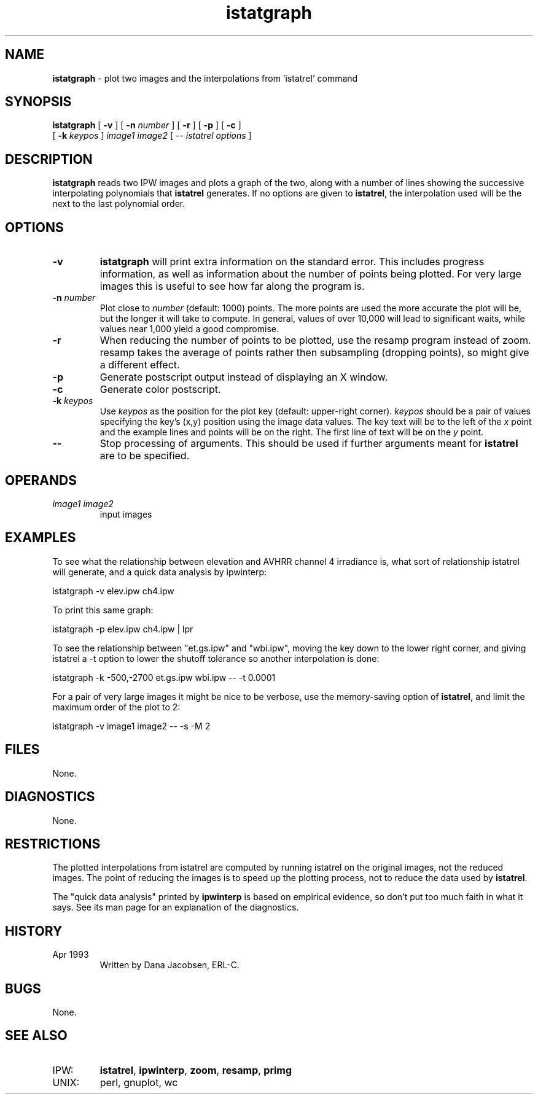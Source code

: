 .TH "istatgraph" "1" "5 November 2015" "IPW v2" "IPW User Commands"
.SH NAME
.PP
\fBistatgraph\fP - plot two images and the interpolations from 'istatrel' command
.SH SYNOPSIS
.sp
.nf
.ft CR
\fBistatgraph\fP [ \fB-v\fP ] [ \fB-n\fP \fInumber\fP ] [ \fB-r\fP ] [ \fB-p\fP ] [ \fB-c\fP ]
      [ \fB-k\fP \fIkeypos\fP ] \fIimage1 image2\fP [ -- \fIistatrel options\fP ]
.ft R
.fi
.SH DESCRIPTION
.PP
\fBistatgraph\fP reads two IPW images and plots a graph of the two,
along with a number of lines showing the successive interpolating
polynomials that
\fBistatrel\fP
generates.  If no options are given to
\fBistatrel\fP,
the interpolation used will be the next to the last polynomial order.
.SH OPTIONS
.TP
\fB-v\fP
\fBistatgraph\fP will print extra information on the standard
error.  This includes progress information, as well as
information about the number of points being plotted.  For
very large images this is useful to see how far along the
program is.
.sp
.TP
\fB-n\fP \fInumber\fP
Plot close to \fInumber\fP (default: 1000) points.  The more
points are used the more accurate the plot will be, but
the longer it will take to compute.  In general, values
of over 10,000 will lead to significant waits, while
values near 1,000 yield a good compromise.
.sp
.TP
\fB-r\fP
When reducing the number of points to be plotted, use the
resamp program instead of zoom.  resamp takes the average
of points rather then subsampling (dropping points), so
might give a different effect.
.sp
.TP
\fB-p\fP
Generate postscript output instead of displaying an X
window.
.sp
.TP
\fB-c\fP
Generate color postscript.
.sp
.TP
\fB-k\fP \fIkeypos\fP
Use \fIkeypos\fP as the position for the plot key (default:
upper-right corner).  \fIkeypos\fP should be a pair of values
specifying the key's (x,y) position using the image data
values.  The key text will be to the left of the \fIx\fP point
and the example lines and points will be on the right.  The
first line of text will be on the \fIy\fP point.
.sp
.TP
\fB--\fP
Stop processing of arguments.  This should be used if
further arguments meant for
\fBistatrel\fP
are to be specified.
.SH OPERANDS
.TP
\fIimage1 image2\fP
input images
.SH EXAMPLES
.PP
To see what the relationship between elevation and AVHRR channel 4
irradiance is, what sort of relationship istatrel will generate,
and a quick data analysis by ipwinterp:
.sp
.nf
.ft CR
        istatgraph -v elev.ipw ch4.ipw
.ft R
.fi

.PP
To print this same graph:
.sp
.nf
.ft CR
        istatgraph -p elev.ipw ch4.ipw | lpr
.ft R
.fi

.PP
To see the relationship between "et.gs.ipw" and "wbi.ipw", moving
the key down to the lower right corner, and giving istatrel a -t
option to lower the shutoff tolerance so another interpolation
is done:
.sp
.nf
.ft CR
	istatgraph -k -500,-2700 et.gs.ipw wbi.ipw -- -t 0.0001
.ft R
.fi

.PP
For a pair of very large images it might be nice to be verbose, use
the memory-saving option of \fBistatrel\fP, and limit the maximum order of
the plot to 2:
.sp
.nf
.ft CR
	istatgraph -v image1 image2 -- -s -M 2
.ft R
.fi
.SH FILES
.PP
None.
.SH DIAGNOSTICS
.PP
None.
.SH RESTRICTIONS
.PP
The plotted interpolations from istatrel are computed by running
istatrel on the original images, not the reduced images.  The
point of reducing the images is to speed up the plotting process,
not to reduce the data used by
\fBistatrel\fP.
.PP
The "quick data analysis" printed by
\fBipwinterp\fP
is based on empirical
evidence, so don't put too much faith in what it says.  See its
man page for an explanation of the diagnostics.
.SH HISTORY
.TP
Apr 1993
Written by Dana Jacobsen, ERL-C.
.SH BUGS
.PP
None.
.SH SEE ALSO
.TP
IPW:
\fBistatrel\fP,
\fBipwinterp\fP,
\fBzoom\fP,
\fBresamp\fP,
\fBprimg\fP
.TP
UNIX:
perl, gnuplot, wc
